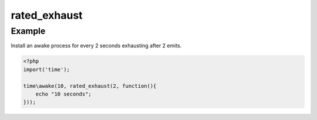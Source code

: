 .. /rated_exhaust.php generated using docpx on 01/12/13 06:44pm
rated_exhaust
=============

.. function:: rated_exhaust()


    Registers the given process to have the given exhaust rate.
    
    A rated exhaust allows for you to install processes that exhaust at the set 
    rate rather than 1.
    
    This is useful if you have processes where you need them to execute more than 
    once but only a certain number of times.
    
    If you require a null exhaust process use the ``null_exhaust`` function.

    :param callable|process $process: PHP Callable or Process.

    :rtype: object Process


Example
+++++++
 
Install an awake process for every 2 seconds exhausting after 2 emits.

.. code-block:: php

   <?php
   import('time');
   
   time\awake(10, rated_exhaust(2, function(){
       echo "10 seconds";
   }));




